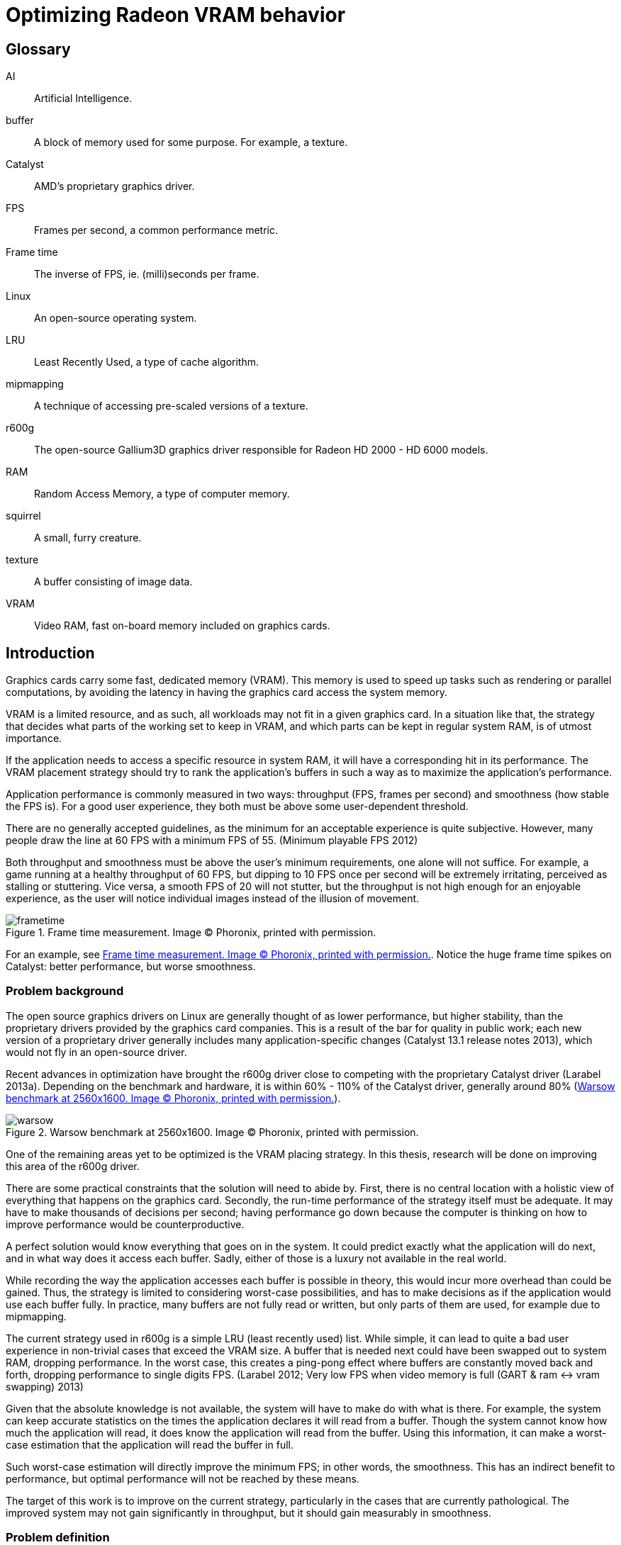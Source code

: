 Optimizing Radeon VRAM behavior
===============================

[glossary]
Glossary
--------

[glossary]
AI::
	Artificial Intelligence.

buffer::
	A block of memory used for some purpose. For example, a texture.

Catalyst::
	AMD's proprietary graphics driver.

FPS::
	Frames per second, a common performance metric.

Frame time::
	The inverse of FPS, ie. (milli)seconds per frame.

Linux::
	An open-source operating system.

LRU::
	Least Recently Used, a type of cache algorithm.

mipmapping::
	A technique of accessing pre-scaled versions of a texture.

r600g::
	The open-source Gallium3D graphics driver responsible for Radeon HD 2000 - HD 6000
	models.

RAM::
	Random Access Memory, a type of computer memory.

squirrel::
	A small, furry creature.

texture::
	A buffer consisting of image data.

VRAM::
	Video RAM, fast on-board memory included on graphics cards.

Introduction
------------

Graphics cards carry some fast, dedicated memory (VRAM). This memory is used to speed up
tasks such as rendering or parallel computations, by avoiding the latency in having the
graphics card access the system memory.

VRAM is a limited resource, and as such, all workloads may not fit in a given graphics
card. In a situation like that, the strategy that decides what parts of the working set to
keep in VRAM, and which parts can be kept in regular system RAM, is of utmost importance.

If the application needs to access a specific resource in system RAM, it will have a
corresponding hit in its performance. The VRAM placement strategy should try to rank the
application's buffers in such a way as to maximize the application's performance.

Application performance is commonly measured in two ways: throughput (FPS, frames per
second) and smoothness (how stable the FPS is). For a good user experience, they both
must be above some user-dependent threshold.

There are no generally accepted guidelines, as the minimum for an acceptable experience is
quite subjective. However, many people draw the line at 60 FPS with a minimum FPS of 55.
(Minimum playable FPS 2012)

Both throughput and smoothness must be above the user's minimum requirements, one alone will
not suffice. For example, a game running at a healthy throughput of 60 FPS, but dipping to
10 FPS once per second will be extremely irritating, perceived as stalling or stuttering.
Vice versa, a smooth FPS of 20 will not stutter, but the throughput is not high enough for
an enjoyable experience, as the user will notice individual images instead of the illusion
of movement.

[[catframetime]]
.Frame time measurement. Image (C) Phoronix, printed with permission.
image::pics/frametime.png[scaledwidth="75%"]

For an example, see <<catframetime>>. Notice the huge frame time spikes on Catalyst: better 
performance, but worse smoothness.

Problem background
~~~~~~~~~~~~~~~~~~

The open source graphics drivers on Linux are generally thought of as lower performance, but
higher stability, than the proprietary drivers provided by the graphics card companies. This
is a result of the bar for quality in public work; each new version of a proprietary driver
generally includes many application-specific changes (Catalyst 13.1 release notes 2013),
which would not fly in an open-source driver.

Recent advances in optimization have brought the r600g driver close to competing with the
proprietary Catalyst driver (Larabel 2013a). Depending on the benchmark and hardware, it
is within 60% - 110% of the Catalyst driver, generally around 80% (<<warsowbench>>).

[[warsowbench]]
.Warsow benchmark at 2560x1600. Image (C) Phoronix, printed with permission.
image::pics/warsow.png[scaledwidth="75%"]

One of the remaining areas yet to be optimized is the VRAM placing strategy. In this
thesis, research will be done on improving this area of the r600g driver.

There are some practical constraints that the solution will need to abide by. First, there
is no central location with a holistic view of everything that happens on the graphics card.
Secondly, the run-time performance of the strategy itself must be adequate. It may have to
make thousands of decisions per second; having performance go down because the computer is
thinking on how to improve performance would be counterproductive.

A perfect solution would know everything that goes on in the system. It could predict
exactly what the application will do next, and in what way does it access each buffer.
Sadly, either of those is a luxury not available in the real world.

While recording the way the application accesses each buffer is possible in theory, this
would incur more overhead than could be gained. Thus, the strategy is limited to considering
worst-case possibilities, and has to make decisions as if the application would use each
buffer fully. In practice, many buffers are not fully read or written, but only parts of
them are used, for example due to mipmapping.

The current strategy used in r600g is a simple LRU (least recently used) list. While simple,
it can lead to quite a bad user experience in non-trivial cases that exceed the VRAM size. A
buffer that is needed next could have been swapped out to system RAM, dropping performance.
In the worst case, this creates a ping-pong effect where buffers are constantly moved back
and forth, dropping performance to single digits FPS. (Larabel 2012; Very low FPS when
video memory is full (GART & ram pass:[&lt;-&gt;] vram swapping) 2013)

Given that the absolute knowledge is not available, the system will have to make do with
what is there. For example, the system can keep accurate statistics on the times the
application declares it will read from a buffer. Though the system cannot know how much the
application will read, it does know the application will read from the buffer. Using this
information, it can make a worst-case estimation that the application will read the buffer
in full.

Such worst-case estimation will directly improve the minimum FPS; in other words, the
smoothness. This has an indirect benefit to performance, but optimal performance will not be
reached by these means.

The target of this work is to improve on the current strategy, particularly in the cases
that are currently pathological. The improved system may not gain significantly in
throughput, but it should gain measurably in smoothness.

Problem definition
~~~~~~~~~~~~~~~~~~

Knowing what information the system has available, and with the above goals in mind, the 
problem could be defined more clearly.

The component that decides which buffer to place where is separate from the component that
has access to accurate statistics. Moving information between these components, the kernel
and the userspace, is expensive; therefore the information moved must be minimized.

According to the privilege separation, userspace should not be able to directly decide a
placement in memory space, as this could cause security holes. Moving the entire statistics
data over would be too expensive. How about ranking the buffers, giving each buffer an
importance score?

This limits the information needed to pass to the kernel to one integer per buffer. In
addition, the kernel is free to disregard this hint, keeping in line with the separation.
Knowing the relative importance of each buffer, the kernel should be able to make much
better buffer placing decisions than the current LRU strategy.

While giving each buffer a score could certainly be done by the usual programming
techniques, linear/weight calculations and a set of if-conditions, it is believed that the
relationship of the statistics to the buffer's importance is both non-linear and hard to
model manually.

Given this assumption, it is likely that such a manual method would not do well in many
cases, and it would be constantly tweaked to accommodate newly discovered pathological cases.
There is no existing model for a buffer's importance, and no single right answer to the
question "How important is this buffer?"

The mainstream solution to solving non-linear, unknown models like that (also known as
modeling or regression problems) is to use AI solutions such as neural networks.

AI theory
---------

There are many approaches to artificial intelligence. What is common to all of them 
though, is the
ability to make decisions the computer was not told explicitly how to make. They differ in
their areas of usability, theoretic foundations, whether they are based on real biological
phenomena, and other ways.

One such approach is the neural network. Invented in the 60's, it mimics the
biological brain cells. Such networks are able to generalize, to learn either independently
or with guidance, and tend to achieve quite decent results. Neural networks have been
applied to problems such as Backgammon (Tesauro 1994), business data mining (Bigus 1996),
and text compression (Mahoney 1996) with success.

Neural networks come in many varieties. The multi-layer perceptron (MLP) is the most common
one, used for classification, modeling, and time-series prediction. The radial basis
function network (RBF) shares the same uses. The adaptive resonance
theory network and Kohonen map are used for clustering. Recurrent networks are used for
extremely complex modeling problems. (Bigus 1996, p. 77)

As the problem here is a modeling one, this narrows the choice to either MLP, RBF or
recurrent.

Recurrent networks are generally hard to train, and their runtime performance is not
deterministic: they may take ten or hundred times longer to make a decision compared to
another. This is due to them spinning until the result has converged to a stable value, 
instead of only running through once like the other models. This rules that model out.

The choice between MLP and RBF is somewhat arbitrary. Liu and Gader (2000) found that RBF
ignores outliers better,
while MLP is said to perform better. MLP is also covered more in literature. The 
architecture of a multi-layer perceptron is shown in <<mlp>>.

[[mlp]]
.Multi-layer perceptron.
image::pics/mlp.png[scaledwidth="75%"]

There are many ways to train a MLP neural network. The algorithms are usually divided into
four types: supervised, unsupervised, competitive, and reinforcement learning (Siddique & 
Adeli 2013).

Supervised learning is used when you have clearly labeled test data. For example, if the
task was to detect if a picture contains a squirrel, you would feed in sets of pictures of
both squirrels and non-squirrels, each labeled by a human on whether it contains a squirrel.
Then the network's guesses are compared to the labels, and corrected until the network can
correctly determine whether a picture contains a small, furry creature or not.

In unsupervised learning, the network is not told anything about the data. It's used mainly
in clustering problems, where the clusters are not defined beforehand. For example, the
network may be fed customer data, and asked to segment customers into four classes. Studying
the decisions it made can be very useful in finding new or undervalued customer segments.

Competitive learning is used in classification problems mainly. Only the neuron that "wins"
the round, in other words whose guess was closest to correct, gets to be tweaked. This
results in each neuron specializing to a specific type of input.

Reinforcement learning is used in stateful problems, where each action may not be graded
alone, but only the full path of actions may be graded. For example, the Backgammon network
of Tesauro (1994) used this method.

Alternative methods for tweaking the network, instead of training it, include genetic and
evolutionary methods as well as Monte-Carlo methods.

Choice and rationale
~~~~~~~~~~~~~~~~~~~~

For the network type, the common multi-layer perceptron architecture was chosen. It is 
supported by a wide literature base, and its deterministic performance characteristics are 
necessary for this kind of use.

The number of hidden layers depends on the type of modeling being done. For most problems, a 
single hidden layer is enough. Each hidden layer forms a hyperplane in pattern space, such 
that two hidden layers are able to define a region, and three hidden layers are able to 
define a closed area (Siddique & Adeli 2013, p. 111).

The complexity of this hyperplane depends on the used activation function. The simple step 
functions create a flat plane, and networks using those would require two or three hidden 
layers to capture non-linear relationships. S-curve functions are able to create a much more 
complex plane, such that a single hidden layer with a more advanced activation function is 
able to approximate non-linear relationships. A single layer was chosen, as S-curve 
functions will be used.

With a single hidden layer, the big question is how to choose the amount of hidden 
nodes. There is no generally accepted answer to this question, and all the literature offers 
is guesses and rules of thumb. One such widely quoted rule is to use a number between the 
amount of input nodes and the amount of output nodes.

The number of hidden nodes can be easily pruned later if the network decides some are 
unnecessary, but they cannot be added without re-training. Given this restriction, the 
number of hidden nodes was set at the number of input nodes; that is, nine.

For training, in the VRAM strategy case the seemingly only option would be reinforcement 
learning.
Supervised learning cannot be used, as a human cannot give any buffer an importance score;
unsupervised and competitive learning do not apply in modeling problems.

However, reinforcement learning is not a good fit for modeling problems (Wiering, Hasselt, 
Pietersma & Schomaker 2011). Wiering et al found that while reinforcement learning can be 
applied to such problems, and the result performs on a par with a network trained by
supervised learning, the training was slow, and there is no guarantee that the network
will not get stuck in local minima.

Given that none of the generally used training methods are applicable, the alternative 
methods of genetic and Monte-Carlo evolution were chosen. The two methods are covered in 
more detail in <<training>>.

Data gathering
--------------

All further steps required data. In the first weeks, the needed data points were planned
out, and the data gathering was implemented as patches to Mesa. Since it was clear from the
start that wide coverage would be needed, the public was asked for assistance (Kasanen 2014;
Dawe 2014).

In addition to data gathered by the researcher, the public sent a wide variety of traces,
enhancing the coverage much further than would have been possible otherwise. Thanks to all 
contributors.

To get suitable data for the purposes of this research, the following data points were
selected as inputs:

- number of reads
- number of writes
- time since last read
- time since last write
- buffer size
- number of processor operations
- time since last processor operation
- whether the buffer should be considered high priority (MSAA, depth)
- VRAM size

Timing information was set at millisecond accuracy. A time measurement was chosen instead of
the frame number, because it ought to allow for a better user experience. Should frames take
long, inter-frame swapping should be minimized. Should frames be fast (< 10 ms / frame),
timing is good as well, since the user experience works on longer timescales.

A game might
only draw shadows every other frame, or less often; this causes those frames to take longer
than the frames without such extra work. Yet, the user will notice if every Nth frame is
too slow. It remains to be seen whether this level of accuracy is good; other choices beside
the frame number include thresholds determined by common user studies (10 ms, 30 ms, 60 ms,
100 ms...) or non-linear scaling.

To enable those inputs to be replayed, the memory traces listed each operation on a buffer
along with timing information. See <<memtrace>> for an example.

[[memtrace]]
.Sample from a memory trace.
image::pics/trace.png[scaledwidth="70%"]

As the traces took a considerable amount of space in their uncompressed text form, a custom
binary format was developed. A binary format also allows the traces to be read back much
faster, an important point for speedy training.

Some helper applications were also developed to make it nicer to work with. The figure
above is from one such helper: a reader for the format with color highlighting. For more 
details on the format and on the applications, please see the Software section.

Fragmentation
-------------

Fragmentation is a common problem in all memory management. As buffers get allocated, moved
around, and deleted, the memory space becomes increasingly fragmented. It limits the maximum
size of a new allocation, and so buffers bigger than this also cannot be moved to VRAM.
footnote:[The very latest generation, HD 7000, can use non-continuous memory areas with
small overhead, so this issue is not as pressing there.]

An example of the effects is reported by Larabel (2013b). Big buffer allocations were
failing due to fragmentation, causing the application to misrender and/or crash.

[[fragmentation]]
.Fragmentation
image::pics/fragmentation.png[scaledwidth="75%"]

Fragmentation (<<fragmentation>>) is an inevitable result of continued use. It can be 
mitigated by smart
allocation strategies, and it can be repaired after the fact by moving the used buffers
together (constraints allowing).

In normal system RAM, both strategies are viable. Cleaning up the memory area, also known as
compaction (Corbet 2010), can be fairly low-impact to performance. It only involves
freezing the process, and changing some page table entries, which is a relatively fast
operation. The downside is that a TLB (translation look-aside buffer) cache flush is needed
so that the cache doesn't give out the old, wrong addresses.

Under the graphics context, compaction is still doable, but ideally should not be done while 
running a heavy workload. The delay caused by a VRAM
memory compaction operation may be measured in milliseconds, which
may cause the frame to take too long, and would be seen as unacceptable stutter to the user.

As such, VRAM compaction should be limited to times when it would not be noticeable, for 
example application start-up and exit.

Simulation
~~~~~~~~~~

In order to measure fragmentation in different situations, a simulator was developed. It
replays the collected memory traces while simulating the VRAM placement using the existing
LRU strategy. The results will not apply directly to other placing strategies, but they will
be indicative of general trends regardless of the placing strategy.

The simulator took snapshots of the VRAM state once every ten memory operations, and
counted the amount of holes (fragmentation). It also printed a marker every time an eviction
was triggered.

Two different allocation strategies were tested. The default allocator allocates buffers
from the start of VRAM. The proposed min-max allocator allocates buffers from two ends of
the VRAM space, based on the assumptions that smaller buffers are recycled more often than
large ones, and that recycling of each type would then only create fragmentation of the same
type. The min-max allocator is visualized in <<minmax>>.

[[minmax]]
.Allocation strategies.
image::pics/allocations.png[scaledwidth="75%"]

Nine common VRAM sizes were tested: 64 MB, 128 MB, 256 MB, 384 MB, 512 MB, 1024 MB, 1536 MB,
2048 MB, and 4096 MB. In cases where the trace couldn't run on a configuration, that trace
was skipped. For example, Planetary Annihilation allocated a buffer of 78 MB in size; it is
obviously beyond the capabilities of a 64 MB VRAM graphics card.

Several threshold values were tested for the min-max allocator in order to find a rough
optimum. The simulation took approximately 2.5 hours per run, and each run generated about
16 GB of data. As the amount of data was far too great to process on an ordinary office
suite, a custom graphing tool was developed.

.64 MB VRAM
image::pics/f64.png[scaledwidth="100%"]

Starting off with the 64 MB VRAM run, it can be clearly seen that the workload is too heavy
for this VRAM size. The heavy variance in the number of fragments, visible as dense vertical 
movement on the line graph, points out that there is considerable trashing going on.

There is not much difference in the swapping between the tested strategies. The horizontal 
swapping bars are very similar, and the exact percentage of swapping events varied between 
3.51% and 3.55%.

Still, it's a good data point to have, in order to see how the strategies
behave under heavy pressure.

.128 MB VRAM
image::pics/f128.png[scaledwidth="100%"]

With 128 MB, all of the traces could be run through. The trashing is greatly reduced, and 
about half of the workload now shows smooth progression in the fragmentation lines.

Fragmentation is approximately equal in
all cases, but the swapping (eviction) is lower in all of the min-max runs compared to the
default LRU run. LRU had swapping in 2.42% of the time, whereas the lowest min-max run had 
2.36%.

.256 MB VRAM
image::pics/f256.png[scaledwidth="100%"]

The patterns become visible in the 256 MB run. Almost all trashing is now gone.
Peak fragmentation is surprisingly higher in
min-max (5560 vs. 5336 holes), but swapping continues to be lower: 0.69% in LRU, 0.667% in 
the lowest min-max run. Average fragmentation was the same between all runs.

.384 MB VRAM
image::pics/f384.png[scaledwidth="100%"]

.512 MB VRAM
image::pics/f512.png[scaledwidth="100%"]

The 384 and 512 MB runs continue the same pattern: swapping is lower in the min-max 
allocator when compared to the default.

.1024 MB VRAM
image::pics/f1024.png[scaledwidth="100%"]

Starting with the 1 GB run, the average fragmentation of min-max starts to climb above the
default's: 785.85 in LRU, 888.10 in the highest min-max run. Swapping continues to be better 
in min-max, and now it's easily visible in the swapping bars as well. There are present bars 
in the LRU and 256 KB min-max areas (red and olive) that are absent in the higher-threshold 
min-max strategies.

The swapping difference continues to be significant. LRU had swapping in 0.0788% of the 
time, whereas the lowest min-max run had 0.0684%.

.1536 MB VRAM
image::pics/f1536.png[scaledwidth="100%"]

.2048 MB VRAM
image::pics/f2048.png[scaledwidth="100%"]

.4096 MB VRAM
image::pics/f4096.png[scaledwidth="100%"]

The above results follow that the min-max strategy turned out to actually increase 
fragmentation. Despite the
higher absolute amount of holes, they actually decreased swapping in all runs except the 64
MB one. It is assumed that this is due to a better quality of fragmentation; that is, the
holes created are more suitable for new allocations.

Gathering the swapping statistics together, the optimal threshold value can be determined
(<<swappingtotal>>).

[[swappingtotal]]
.Swapping improvement over the default strategy.
image::pics/swapping.png[scaledwidth="75%"]

As the workload was far too heavy for a 64 MB VRAM graphics card, causing high swapping
rates, it is believed that that result can be ignored. The traces were generally recorded in
1366x768 resolution or higher, and such high resolutions are not supported by most graphics
cards with 64 MB VRAM.

In all other runs, the min-max allocation strategy improved swapping over the default. For
the 128 MB, 256 MB, 384 MB, and 512 MB runs the improvement was in single-digit percentages.

For 1024 MB and 4096 MB, the min-max allocation resulted in about 10% less swapping. For the
last ones, 1536 and 2048 MB, the highest results were measured: around 20%.

As far as this test data goes, the optimal threshold for min-max allocation is 512 kb. While
for some VRAM sizes it did worse than the 1 MB threshold, it also outdid the higher
threshold in some cases. In no case did the 512 kb threshold lose to the 256 kb threshold,
however.

[[training]]
Training the network
--------------------

Activation function
~~~~~~~~~~~~~~~~~~~

The activation function is the transformation done inside each neuron, operating on the sum
of all weighted inputs (plus bias). A variety of functions have been used over time:
starting from simple step functions, continuing via exponential functions, to
S-shaped functions. S-shaped functions are considered to be closest to how real neurons
behave.

.Hyperbolic tangent and smootherstep, scaled to use the same input/output space.
image::pics/scurve.png[scaledwidth="50%"]

Testing a variety of these functions, Karlik and Olgac (2011) found that S-shaped functions
had superior performance, reaching the highest accuracy off all tested functions.

So the question here is which type of function would give the best run-time performance; in
other words, fastest to calculate. Three options were tested: the default S-shaped
activation function, hyperbolic tangent; and an adaptation from the graphics world, Perlin's
smootherstep function, both in floating point, and when converted to use fixed-point
mathematics.

As can be seen in the figure above, the hyperbolic tangent is less steep than the
smootherstep function. This shouldn't cause any issues in the decision-making.

Each function was ran 10^9^ times. Surprisingly, the fixed point implementation was not the
fastest of all. A single *tanhf()* call took approximately 4.8 ns (+- 0.2%). A single
fixed-point
*smootherstep()* call took \~4.1 ns. The fastest of all, floating-point *smootherstep()*,
took only ~2.8 ns per call.

The slow performance of the fixed-point function is attributed to it consisting mainly of
multiplication. Fixed-point multiplication requires both a multiplication and a division,
making it an expensive operation even when the division is implemented as a shift.

As the floating-point smootherstep function beat the customary hyperbolic tangent by 31%,
and there is no hard requirement against the use of floating-point mathematics, it was
selected as the activation function.

Cost model
~~~~~~~~~~

The basic outlines for the cost model can be had from the most common speeds of currently
used memory types (GDDR5 for the VRAM, DDR3 for the system RAM).

As the major analyst houses keep this information behind paywalls (IDC for example would
charge 5{nbsp}000{nbsp}$ for the latest two-page report), and the DRAM makers do not list this
information in their financial reports, to get a rough view one had to resort to
checking the inventory levels of a web shop.

[[ddr3]]
.DDR3 inventory levels: the number of SKUs per each speed class.
image::pics/ddr3inventory.png[scaledwidth="60%"]

From the inventory levels in <<ddr3>> it can be seen that 1600 MHz is the most popular type 
of DDR3 memory being sold. The bandwidth of such memory is 12.8 GB/s.

For the average GDDR5 speed, a mid-high-end card from both Nvidia and AMD's latest
generations was chosen. Nvidia GTX 770 ships with a memory bandwidth of 224 GB/s, whereas
AMD Radeon 280 has 240 GB/s. Taking the average ends up at 232 GB/s.

Other considerations
^^^^^^^^^^^^^^^^^^^^

For a buffer in either memory, the cost of a read or write can thus be calculated as the
buffer size divided by the memory bandwidth. However, a multitude of other considerations
must be taken into account.

First of all, a GPU write to system RAM (cacheable memory) will incur a performance hit of
about 66%. A buffer move, beyond the overlapping read in one memory type and the write in
the other, also costs some PCI-E latency. If the buffer is needed immediately after the
move, the GPU engines will stall to wait for it, potentially delaying useful work.
footnote:[This is a limitation of the current driver. The latest generation of graphics cards supports multiple engines, and they could work on independent pieces should the driver support be there. In that case, only one engine would stall.]

Monte-Carlo training
~~~~~~~~~~~~~~~~~~~~

Monte-Carlo methods work based on randomness. They are used in cases where an exhaustive
search is impossible due to the computation required. Due to their nature, they will often
find a "good enough" solution, but may also fail to find a solution altogether.

In the simplest form, a Monte-Carlo method means making a random change, and measuring
whether the results improved. Restricting the change in magnitude and the amount of
variables changed can be used to guide the method.

Evolutionary/genetic training
~~~~~~~~~~~~~~~~~~~~~~~~~~~~~

Evolutionary or genetic methods follow the behavior seen in nature. They can conduct a
global search over the whole search space with resources far below an exhaustive search, and
often succeed in finding the global optimum (Siddique & Adeli 2013).

The methods work as follows: the solution to the problem is converted to a genome form. A
population of critters (animals, bacteria, etc.) is created by filling the genome of each
randomly. This population is then allowed to have sex, intermingle, and mutate. After a few
hundred or thousand generations, however long it takes for the population to converge
close enough to a single solution, the "alpha male" is selected as the final solution.

As the most fit individuals will have the most offspring, undesirable elements will die out
of the population, and each individual will move closer to the global optimum. In this
sense, these methods resemble the most brutal ideas of eugenics and darwinism.

Various parameters can be tuned to guide the evolution. The method of sex, the probability
of mutations, the chosen genetic representation, the size of the population, and so on all
affect the converging speed and ability of the population.

In the training application here, the following setup was chosen. The genome was encoded as
118 bytes, each byte representing a floating-point value from -1 to 1 on a linear scale,
giving it an accuracy of ~0.0078. The best half of the population was allowed to survive
(the principle of elitism), and was also used as the source for eligible mates. Each
individual was selected for mating based on its position when ordered by score, such
that the most fit individual got to mate more than the second fit, and so on.

The population size was kept constant, with the worse half being replaced with fresh
children each generation. Sex was implemented on a random per-gene basis, with each gene
coming whole from one parent. The mutation probability was set at 0.1% per generation.

Software
--------

A set of custom software was developed to aid in the research. This section covers each one 
shortly. Some helper libraries were used, but the logic in each is self-made. The source 
code can be found at http://github.com/clbr/hotbos, under the AGPLv3 free software license.

All tools were written in C unless otherwise mentioned, and use the Zlib compression library 
for reading/writing the memory traces in the binary format.

In the software of this section, there's about four thousand lines of C/C++, and a bit over 
hundred lines in shell scripts. This figure does not include the runtime code in the Linux 
kernel, Mesa, and associated libraries, which come to about 1.5k lines in total.

Activation function benchmark
~~~~~~~~~~~~~~~~~~~~~~~~~~~~~

In order to measure the CPU overhead of the three selected activation functions, this simple 
benchmark runs each 10^9^ times while measuring the time taken. The timing used the 
*gettimeofday*() function, which has an accuracy of one microsecond.

As the total runtime is on the order of ten seconds, the accuracy is more than enough.

Text-to-binary format converter
~~~~~~~~~~~~~~~~~~~~~~~~~~~~~~~

The data traces recorded by the Mesa patch come in a simple but verbose text format. In 
order to reduce the disk space demands, and to ease their handling in the network trainer, 
they were converted into a custom compressed binary format.

The format converter uses the Zlib library for compression. Zlib 
was chosen because it gives a good balance between decompression speed and compression ratio - 
these files will need to be repeatedly decompressed in the training phase, as they will not 
fit into RAM in their decompressed form all at once.

The common competing compression algorithms, XZ and Bzip2, produce higher compression
ratios, but at the expense of slower decompression and more memory usage. Compression speed 
was considered fairly irrelevant for these purposes.

The in-memory binary format takes advantage of delta compression, bit packing, and 
variable-sized indexing. This is then further compressed by Zlib for disk storage.

With knowledge of the data, the binary format can be much smaller than what any generic 
compressor would be able to do. For example, there are no created buffers over 2 GB in size, 
which allows the high-priority bit to be stored in the buffer size field.

Binary format specification:
[source,c]
----
/*
   All data is little-endian. No BE support.

   One entry takes two to four bytes, as follows:

	struct {
		u8 time: 5;
		u8 id: 3;
		u8/u16/u24 buffer;
	}

   Create entries are followed by four bytes:

	struct {
		u8 high_prio: 1;
		u32 size: 31;
	}
*/
----

The binary format filled the goals set quite nicely. It resulted in a compression ratio
better than that of XZ applied on the text form, by a variable amount (1.5 to 12x).
The compression ratio compared to uncompressed text varied from 150x to 1300x. It
allows fast reading for the training and fragmentation benchmark applications.

Memory trace reader
~~~~~~~~~~~~~~~~~~~

To be able to easily study the traces in the binary format, a simple reader was developed. 
It prints the contents to the screen in a scrollable form, with optional color-coding for 
faster reading. A screenshot from the reader follows.

.Sample from a memory trace.
image::pics/trace.png[scaledwidth="70%"]

Fragmentation benchmark
~~~~~~~~~~~~~~~~~~~~~~~

The fragmentation benchmark program runs all collected memory traces through the memory 
simulation code, using either LRU or min-max logic, measuring swapping and the number of 
fragments.

The output is in text form, and was further processed by some shell scripts before handing 
it to the fragmentation grapher.

Initially the memory simulation code was shared with the trainer, but as the neural network 
capabilities were being added, they were branched so that each has its own copy. As such, 
the simulation code used by the benchmark was frozen to the state before the AI addition.

Fragmentation grapher
~~~~~~~~~~~~~~~~~~~~~

As the volume of data produced by the fragmentation benchmark was far too great for an 
office suite, even after scripted processing, a custom graphing tool was developed. It was 
made in C++, utilizing the FLTK toolkit for rendering.

It renders a combined graph, with a line graph for the number of holes, and a horizontal bar 
graph for swapping. It takes approximately a minute to render one such graph, owing to the 
great amount of data.

In retrospect, the swapping bar graph is not a perfect form for showing swapping 
differences. Each pixel covers close to half a million memory operations, and if there was 
swapping during any of those, the pixel is drawn. This makes it hard to see any close 
differences.

Network trainer
~~~~~~~~~~~~~~~

The main program in this research, the AI trainer, was initially developed in C, but later 
moved to C++ for easy access to the *multimap* data structure. The trainer is multi-threaded 
using the OpenMP library, which allows it to scale almost linearly to several dozen cores.

Beyond the well-done multi-threading, the data structure in the memory simulator bears 
mentioning. It combines several doubly-linked lists and a fixed array in such a way, that 
most operations can be done in O(1) complexity. Introducing this data structure sped up the 
simulation five-fold compared to simple linked lists.

Several runtime modes are supported:

- benchmark, measure the current AI state vs. LRU
- three different Monte-Carlo modes
- genetic mode

It runs all collected memory traces through the memory simulation code, keeping track of the 
cost of each memory operation. The total cost of all traces is then used as the score for 
the tested critter, or in the Monte-Carlo modes, the score of the round. At the end of 
training (if the network converged in genetic mode, or the user requested exit), the results
are printed similarly to the benchmark mode. See <<traineroutput>> for a sample.

The current network constants are stored in a header file, *magic.h*, which can be dropped 
in to the runtime implementation for easy updates.

[[traineroutput]]
.Sample output from benchmark mode.
image::pics/benchoutput.png[scaledwidth="100%"]

Results
-------

Min-max allocator
~~~~~~~~~~~~~~~~~

The initial research vector, reducing fragmentation by two-ended allocation, was successful. 
In no case did it do worse, and at best it could reduce eviction by up to 20%.

Initially 
implemented as an opaque decision inside the memory manager, it was suggested to change it 
to a placement flag instead, so that drivers could request top-down placement for other 
reasons in addition to the buffer's size.

For example, the page tables are never accessed by the CPU. As the CPU is limited to the 
first 256 MB of the VRAM (it cannot access more due to PCI-E limitations), the page tables 
were taking up valuable space. Under the new system, they may be allocated in the higher 
parts of VRAM, leaving more space for desired CPU-accessible content, such as texture 
updates.

The change was accepted into future Linux kernels, starting with version 3.15.

AI
~~

On average, the found solution gives approximately 1% improvement over LRU, as measured by 
the simulator. In specific cases improvements of up to 66% were measured. For most cases the 
performance is approximately equal to LRU; for 4% of the cases there are improvements; and 
for about 2% of the cases, the AI does measurably worse.

It was surprising to see that the solution discarded entirely six of the tried statistics. 
It found relevance only in the number of writes, number of cpu operations, and the VRAM 
size. Pruning the unused nodes cut the network size to 39% of the initial version.

Taking a look at the simulated results over 2% in either direction, we see that the changes 
concentrate on the lower VRAM sizes. We can also see that the number of big losses is 
smaller than the number of big wins.

The simulator measures the total cost of a memory trace. In the following charts, the cost 
of the LRU run was divided by the cost of the AI run, so that 1 means no change, 1.2 means 
20% improvement, and so on.

.Major results in 256 MB.
image::pics/indres256.png[scaledwidth="75%"]

.Major results in 384 MB.
image::pics/indres384.png[scaledwidth="55%"]

.Major results in 512 MB.
image::pics/indres512.png[scaledwidth="35%"]

Testing with real hardware, it could be seen that the cpu overhead of calculating the score
was negligible. Passing the score to the kernel initially took 3% cpu, but that could be
optimized away by embedding the score in an existing call (the cs ioctl). The hardware 
specifications can be seen in <<testhw>>.

Likewise, the use of a priority queue in place of the LRU linked list did not measurably 
increase cpu overhead. The change turned a few operations from O(1) to O(log n), but the 
amount of buffers in VRAM at once is fairly low, in the single thousands.

[[testhw]]
.Test hardware
image::pics/pts1.png[scaledwidth="50%"]

Only 256 MB was tested, as the available tests don't require enough VRAM to cause memory 
pressure under higher VRAM amounts. The Radeon driver allows one to limit VRAM to a value 
below what the card is actually capable of, which is great for testing such as this.

The tests here only changed Mesa, using the same kernel. Under the baseline target, named 
*256mb-master*, the kernel emulated the scoring in such a way that it essentially becomes 
LRU. No overhead was measured from the emulation compared to real LRU.

.Test scores
image::pics/pts2.png[scaledwidth="35%"]

Phoronix Test Suite runs each test a minimum of three times, more if there is variance. This 
means that even fairly small differences, starting from around 0.5%, are statistically 
significant.

.Scores arranged visually
image::pics/pts3.png[scaledwidth="99%"]

For most tests, improvements of 1-2% can be seen. There were three regressions: Smoking Guns 
0.2%, Tremulous 0.3%, and Urban Terror 10.2%. The regression in Urban Terror is interesting, 
as that test was equal under the simulation. Whether there is a corresponding decrease in 
smoothness or not needs to be checked from the frame time.

Two of the tests support frame time recording: OpenArena and Urban Terror.

.OpenArena frame time
image::pics/pts4.png[scaledwidth="70%"]

In OpenArena, the average frame time was 0.8 ms lower, and most peaks are lower as well. The 
highest peak coincides with the baseline, but it seems to be fairly rare - there are only 
two such peaks. Most peaks are visibly lower when compared to the baseline. For 
OpenArena, the goal of increasing smoothness was reached.

.Urban Terror frame time
image::pics/pts5.png[scaledwidth="70%"]

Urban Terror had regressed 10.2% in FPS, and here the frame time average is larger as well. 
However, the peaks are greatly lower, and there are less of them. The highest peak was 69 ms 
vs 90 ms. The smoothness here improved greatly.

Given the improvement in smoothness was far greater than the decrease in throughput, even 
this case can be termed a success.

Discussion
----------

During the initial training attempts, it became clear that a solution with this 
amount of nodes could 
not perform well simultaneously at the lowest end (64 MB and 128 MB VRAM sizes), and at
the more common sizes.
As the common graphics cards for sale are approaching 2 GB, and the wide
installed base concentrates around 512 MB, the two lowest VRAM sizes were dropped from 
consideration.

During the training phase, it also became quite clear that the hardware available was 
inadequate:
6 cores and 8 GB of RAM were limiting the training speed. A setup with 64 cores and 128 GB
of RAM is estimated as a sweet spot, but alas, one has to make do.

The training took almost three times longer than anticipated (8 weeks, when 3 were planned). 
Of course given the problem space, 256^118^ combinations, copious computing time was to be 
expected. In the end, a satisfactory solution was found.

It is interesting how only three inputs were chosen as useful. Further, the connection of 
buffer writes deduced by the AI was extremely surprising: a small number of writes meant a 
_reduction_ in score. As the number of writes increased, the score started to increase 
again (<<relation>>). It is exactly this kind of new, unexpected connections that neural 
networks excel at, and which humans may never find.

[[relation]]
.Expected vs. actual relation of writes to the buffer score.
image::pics/score_relation.png[scaledwidth="50%"]

All in all, the results fell a bit short of expectations. Given the difference to Catalyst, I
hoped for an improvement of about 5%.

Future work and conclusion
~~~~~~~~~~~~~~~~~~~~~~~~~~

With the enormous problem space, it cannot be said that the solution reached here is the 
global optimum. Thus three paths forward can be seen.

First, the parameters can be adequate, and merely more computing time is needed to find a 
better solution.

Second, it is possible the input parameters are adequate, but the 
processing power of the network is not. If so, it would need more hidden nodes, which would 
also mean slower training. This is hinted towards by the inability of the current network to 
do well at both 64 and 128 MB VRAM and the higher amounts.

Finally, it is possible that the input parameters are not the best possible. It may be that 
some different input can be easily gathered, and that input provides great correlation to a 
buffer's importance.

It was proved that LRU is not the most optimal solution, and that a neural network can beat 
it. This opens up chances for other kinds of competition as well, outside that of artificial 
intelligence.

Acknowledgements
----------------

I would like to thank Jerome Glisse for his guidance, Thomas Hellstrom for reviews, 
Michael Larabel for coverage, and everyone who contributed data.

[bibliography]
Bibliography
------------

Bigus, J. 1996. Data Mining with Neural Networks. 1st ed. Indiana: McGraw-Hill.

Catalyst 13.1 release notes. 2013. AMD Knowledge Base. Retrieved on Jan 15 2013.
http://support.amd.com/en-us/kb-articles/Pages/AMDCatalystSoftwareSuiteVersion131.aspx

Corbet, J. 2010. Memory compaction. Retrieved on Jan 20 2013.
http://lwn.net/Articles/368869/

Dawe, L. 2014. Help Make Open Source AMD Graphics Drivers Better. Gaming on Linux. Retrieved
on 20 Jan 2013.
http://www.gamingonlinux.com/articles/help-make-open-source-amd-graphics-drivers-better.2938

Karlic, B., Olgac. A. V. 2011. Performance analysis of various activation functions in
generalized MLP architectures of neural networks. International journal of Artificial
Intelligence and Expert Systems, volume 1, issue 4.

Kasanen, L. 2014. Radeon VRAM Optimizations Coming, But Help Is Needed. Phoronix. Retrieved
on Jan 20 2013.
http://www.phoronix.com/scan.php?page=news_item&px=MTU2Nzk

Larabel, M. 2012. Ubuntu 12.10: Open-Source Radeon vs. AMD Catalyst Performance. Phoronix.
Retrieved on Jan 15 2013.
http://www.phoronix.com/scan.php?page=article&item=ubuntu_1210_amdstock&num=3

Larabel, M. 2013a. AMD's Radeon Gallium3D Starts Posing A Threat To Catalyst. Phoronix.
Retrieved on Jan 15 2013.
http://www.phoronix.com/scan.php?page=article&item=amd_catalyst_gallium80

Larabel, M. 2013b. CS Memory Accounting For Radeon Gallium3D. Phoronix. Retrieved on Jan 20
2013.
http://www.phoronix.com/scan.php?page=news_item&px=MTI4OTM

Liu, J., Gader, P. D. 2000. Outlier Rejection with MLPs and Variants of RBF Networks.
International Conference on Pattern Recognition pp. 2680-2683.

Mahoney, M. 1996. Fast text compression with neural networks. Proceedings of the Thirteenth
International Florida Artificial Intelligence Research Society Conference.

Minimum playable FPS. 2012. Whirlpool forums. Retrieved on Jan 15 2013.
http://forums.whirlpool.net.au/archive/1890684

Siddique, N., Adeli, H. 2013. Synergies of fuzzy logic, neural networks and evolutionary
computing. 1st ed. UK: John Wiley & Sons.

Tesauro, G. 1994. TD-Gammon, a Self-Teaching Backgammon Program, Achieves Master-Level Play.
Neural Computation 6, 2 (March 1994)

Very low FPS when video memory is full (GART & ram pass:[&lt;-&gt;] vram swapping). 2013. FreeDesktop.org
Bugzilla. Retrieved on Jan 15 2013.
https://bugs.freedesktop.org/show_bug.cgi?id=66632

Wiering, M., Hasselt, H., Pietersma A.-D., Schomaker, L. 2011. Reinforcement Learning
Algorithms for solving Classification Problems. Adaptive Dynamic Programming And
Reinforcement Learning, 2011 IEEE Symposium

[appendix]
Data statistics
---------------

In total, about 60 GB of data was collected. In a delta-compressed memory format, it takes 
about 16 GB; in the custom storage format, 830 MB.

Details and statistics on each memory trace:

0ad1.bin: +
7146 buffers, runtime 626717 ms (~10.4 minutes) +
7146 creates, 99612946 cpu ops, 221797452 reads, 2833214 writes, 6382 destroys +
11.4023 creates/s, 158944 cpu ops/s, 353904 reads/s, 4520.72 writes/s, 10.1832 destroys/s

1995_1.bin: 1366x768 +
5573 buffers, runtime 275870 ms (~4.6 minutes) +
5573 creates, 1441547 cpu ops, 3115245 reads, 461136 writes, 5371 destroys +
20.2015 creates/s, 5225.46 cpu ops/s, 11292.4 reads/s, 1671.57 writes/s, 19.4693 destroys/s

1finger1.bin: 1366x768 +
3173 buffers, runtime 111358 ms (~1.9 minutes) +
3173 creates, 246217 cpu ops, 621039 reads, 96671 writes, 2746 destroys +
28.4937 creates/s, 2211.04 cpu ops/s, 5576.96 reads/s, 868.11 writes/s, 24.6592 destroys/s

471110_1.bin: 640x480 +
16010 buffers, runtime 220284 ms (~3.7 minutes) +
16010 creates, 1677829 cpu ops, 10761557 reads, 109635 writes, 15957 destroys +
72.6789 creates/s, 7616.66 cpu ops/s, 48853.1 reads/s, 497.698 writes/s, 72.4383 destroys/s

aaa1.bin: AAAaaaAAAaaa for the Awesome 1280x800 lowest +
9252 buffers, runtime 250385 ms (~4.2 minutes) +
9252 creates, 914870 cpu ops, 2119803 reads, 53523 writes, 5808 destroys +
36.9511 creates/s, 3653.85 cpu ops/s, 8466.17 reads/s, 213.763 writes/s, 23.1963 destroys/s

altitude1.bin: 1280x800 highest +
9301 buffers, runtime 355298 ms (~5.9 minutes) +
9301 creates, 4940980 cpu ops, 9562028 reads, 45355 writes, 2559 destroys +
26.178 creates/s, 13906.6 cpu ops/s, 26912.7 reads/s, 127.653 writes/s, 7.2024 destroys/s

amnesia1.bin: Amnesia: The dark descent +
43108 buffers, runtime 1164945 ms (~19.4 minutes) +
43108 creates, 6864013 cpu ops, 24936540 reads, 2250880 writes, 42609 destroys +
37.0045 creates/s, 5892.16 cpu ops/s, 21405.9 reads/s, 1932.19 writes/s, 36.5761 destroys/s

amnesiamfp1.bin: Amnesia: A machine for pigs +
26210 buffers, runtime 284461 ms (~4.7 minutes) +
26210 creates, 7333150 cpu ops, 26498259 reads, 1874116 writes, 25080 destroys +
92.1392 creates/s, 25779.1 cpu ops/s, 93152.5 reads/s, 6588.31 writes/s, 88.1667 destroys/s

anna1.bin: Anna extended version +
20520 buffers, runtime 529469 ms (~8.8 minutes) +
20520 creates, 13425313 cpu ops, 33238877 reads, 1598824 writes, 17093 destroys +
38.7558 creates/s, 25356.2 cpu ops/s, 62777.8 reads/s, 3019.67 writes/s, 32.2833 destroys/s

anomaly2_1.bin: +
18871 buffers, runtime 1283439 ms (~21.4 minutes) +
18871 creates, 8312709 cpu ops, 30039021 reads, 689442 writes, 9566 destroys +
14.7035 creates/s, 6476.9 cpu ops/s, 23405.1 reads/s, 537.183 writes/s, 7.45341 destroys/s

anomalywe1.bin: Anomaly Warzone Earth 1280x800 medium +
15748 buffers, runtime 745212 ms (~12.4 minutes) +
15748 creates, 8119419 cpu ops, 26148915 reads, 609975 writes, 8612 destroys +
21.1322 creates/s, 10895.4 cpu ops/s, 35089.2 reads/s, 818.525 writes/s, 11.5564 destroys/s

aquaria1.bin: +
56260 buffers, runtime 1670661 ms (~27.8 minutes) +
56260 creates, 77000054 cpu ops, 52366501 reads, 1327605 writes, 56199 destroys +
33.6753 creates/s, 46089.6 cpu ops/s, 31344.8 reads/s, 794.659 writes/s, 33.6388 destroys/s

assassin2_1.bin: No AA, shadows low, others max +
96464 buffers, runtime 313322 ms (~5.2 minutes) +
96464 creates, 16572977 cpu ops, 46558238 reads, 14797233 writes, 76940 destroys +
307.875 creates/s, 52894.4 cpu ops/s, 148595 reads/s, 47226.9 writes/s, 245.562 destroys/s

avadon1.bin: +
2099 buffers, runtime 1987402 ms (~33.1 minutes) +
2099 creates, 92823145 cpu ops, 167751909 reads, 844353 writes, 2087 destroys +
1.05615 creates/s, 46705.8 cpu ops/s, 84407.7 reads/s, 424.853 writes/s, 1.05012 destroys/s

awesomenauts1.bin: 1680x1050 +
9954 buffers, runtime 475623 ms (~7.9 minutes) +
9954 creates, 16184830 cpu ops, 28928799 reads, 354491 writes, 7238 destroys +
20.9283 creates/s, 34028.7 cpu ops/s, 60823 reads/s, 745.319 writes/s, 15.2179 destroys/s

badhotel1.bin: +
701 buffers, runtime 806671 ms (~13.4 minutes) +
701 creates, 335227 cpu ops, 537287 reads, 238459 writes, 639 destroys +
0.869004 creates/s, 415.568 cpu ops/s, 666.055 reads/s, 295.609 writes/s, 0.792145 destroys/s

bastion1.bin: 1680x1050 +
2697 buffers, runtime 414524 ms (~6.9 minutes) +
2697 creates, 5000417 cpu ops, 10032086 reads, 447846 writes, 3508 destroys +
6.50626 creates/s, 12063 cpu ops/s, 24201.5 reads/s, 1080.39 writes/s, 8.46272 destroys/s

beathazard1.bin: +
450 buffers, runtime 214003 ms (~3.6 minutes) +
450 creates, 626289 cpu ops, 1277221 reads, 76510 writes, 272 destroys +
2.10277 creates/s, 2926.54 cpu ops/s, 5968.24 reads/s, 357.518 writes/s, 1.27101 destroys/s

blackplague1.bin: Penumbra Black Plague +
90760 buffers, runtime 3159040 ms (~52.7 minutes) +
90760 creates, 10880143 cpu ops, 52930650 reads, 2315828 writes, 86884 destroys +
28.7302 creates/s, 3444.13 cpu ops/s, 16755.3 reads/s, 733.08 writes/s, 27.5033 destroys/s

brokenage1.bin: +
9793 buffers, runtime 454253 ms (~7.6 minutes) +
9793 creates, 1390232 cpu ops, 5461675 reads, 224039 writes, 9376 destroys +
21.5585 creates/s, 3060.48 cpu ops/s, 12023.4 reads/s, 493.203 writes/s, 20.6405 destroys/s

capsized1.bin: +
5912 buffers, runtime 243469 ms (~4.1 minutes) +
5912 creates, 538826 cpu ops, 1188568 reads, 204875 writes, 5861 destroys +
24.2824 creates/s, 2213.12 cpu ops/s, 4881.8 reads/s, 841.483 writes/s, 24.0729 destroys/s

cim2_1.bin: Cities in Motion 2, AA on +
34880 buffers, runtime 235837 ms (~3.9 minutes) +
34880 creates, 20610385 cpu ops, 69527604 reads, 374507 writes, 30566 destroys +
147.899 creates/s, 87392.5 cpu ops/s, 294812 reads/s, 1587.99 writes/s, 129.606 destroys/s

cim_1.bin: Cities in Motion 1, AA on +
23977 buffers, runtime 54989 ms (~0.9 minutes) +
23977 creates, 1845952 cpu ops, 4244715 reads, 48960 writes, 14172 destroys +
436.033 creates/s, 33569.5 cpu ops/s, 77192.1 reads/s, 890.36 writes/s, 257.724 destroys/s

cogs1.bin: 1280x800 low +
962 buffers, runtime 114915 ms (~1.9 minutes) +
962 creates, 10094327 cpu ops, 23207662 reads, 141754 writes, 903 destroys +
8.3714 creates/s, 87841.7 cpu ops/s, 201955 reads/s, 1233.56 writes/s, 7.85798 destroys/s

costumequest1.bin: +
18610 buffers, runtime 991851 ms (~16.5 minutes) +
18610 creates, 5778511 cpu ops, 27024325 reads, 710384 writes, 8828 destroys +
18.7629 creates/s, 5825.99 cpu ops/s, 27246.4 reads/s, 716.22 writes/s, 8.90053 destroys/s

css1.bin: Counter-Strike Source 1680x1050 +
101289 buffers, runtime 423090 ms (~7.1 minutes) +
101289 creates, 18682695 cpu ops, 58776135 reads, 3935324 writes, 94445 destroys +
239.403 creates/s, 44157.7 cpu ops/s, 138921 reads/s, 9301.39 writes/s, 223.227 destroys/s

css2.bin: 1280x800 +
20109 buffers, runtime 202185 ms (~3.4 minutes) +
20109 creates, 3483404 cpu ops, 11939843 reads, 381430 writes, 19922 destroys +
99.4584 creates/s, 17228.8 cpu ops/s, 59054 reads/s, 1886.54 writes/s, 98.5335 destroys/s

darwinia1.bin: +
23379 buffers, runtime 557596 ms (~9.3 minutes) +
23379 creates, 12620525 cpu ops, 19909313 reads, 398361 writes, 23088 destroys +
41.9282 creates/s, 22633.8 cpu ops/s, 35705.6 reads/s, 714.426 writes/s, 41.4063 destroys/s

dayofdefeat1.bin: 1280x800 +
12249 buffers, runtime 326931 ms (~5.4 minutes) +
12249 creates, 14209267 cpu ops, 25994278 reads, 362432 writes, 10919 destroys +
37.4666 creates/s, 43462.6 cpu ops/s, 79510 reads/s, 1108.59 writes/s, 33.3985 destroys/s

defcon1.bin: 1280x800 +
12473 buffers, runtime 606759 ms (~10.1 minutes) +
12473 creates, 14876353 cpu ops, 23738555 reads, 419791 writes, 634 destroys +
20.5568 creates/s, 24517.7 cpu ops/s, 39123.5 reads/s, 691.858 writes/s, 1.0449 destroys/s

dota2_1.bin: 1366x768 all max +
42608 buffers, runtime 488330 ms (~8.1 minutes) +
42608 creates, 25168716 cpu ops, 75314458 reads, 3407014 writes, 39140 destroys +
87.2525 creates/s, 51540.4 cpu ops/s, 154229 reads/s, 6976.87 writes/s, 80.1507 destroys/s

dota2_2.bin: 1366x768 low shadows, others max +
46164 buffers, runtime 606763 ms (~10.1 minutes) +
46164 creates, 33690629 cpu ops, 95263522 reads, 4689068 writes, 42764 destroys +
76.0824 creates/s, 55525.2 cpu ops/s, 157003 reads/s, 7728.01 writes/s, 70.4789 destroys/s

dota2_3.bin: 1920x1080 low shadows, others max +
44718 buffers, runtime 645179 ms (~10.8 minutes) +
44718 creates, 25107968 cpu ops, 72107259 reads, 3529311 writes, 41382 destroys +
69.311 creates/s, 38916.3 cpu ops/s, 111763 reads/s, 5470.28 writes/s, 64.1403 destroys/s

dreamchild1.bin: 800x600 +
2183 buffers, runtime 248116 ms (~4.1 minutes) +
2183 creates, 10208900 cpu ops, 14346802 reads, 85547 writes, 1769 destroys +
8.7983 creates/s, 41145.7 cpu ops/s, 57823 reads/s, 344.786 writes/s, 7.12973 destroys/s

droidassault1.bin: +
35759 buffers, runtime 966990 ms (~16.1 minutes) +
35759 creates, 1180961 cpu ops, 7004758 reads, 652838 writes, 28588 destroys +
36.9797 creates/s, 1221.28 cpu ops/s, 7243.88 reads/s, 675.124 writes/s, 29.5639 destroys/s

dub1.bin: 1366x768 +
11037 buffers, runtime 346937 ms (~5.8 minutes) +
11037 creates, 777423 cpu ops, 1553133 reads, 84530 writes, 10998 destroys +
31.8127 creates/s, 2240.82 cpu ops/s, 4476.7 reads/s, 243.647 writes/s, 31.7003 destroys/s

dungeondefenders1.bin: +
89381 buffers, runtime 1587944 ms (~26.5 minutes) +
89381 creates, 24980362 cpu ops, 76450150 reads, 4823395 writes, 88448 destroys +
56.2874 creates/s, 15731.3 cpu ops/s, 48144.2 reads/s, 3037.52 writes/s, 55.6998 destroys/s

dynamitejack1.bin: +
22738 buffers, runtime 976838 ms (~16.3 minutes) +
22738 creates, 4876882 cpu ops, 6319728 reads, 139538 writes, 11540 destroys +
23.2771 creates/s, 4992.52 cpu ops/s, 6469.58 reads/s, 142.847 writes/s, 11.8136 destroys/s

etqw1.bin: 1680*1050 all max +
163691 buffers, runtime 228847 ms (~3.8 minutes) +
163691 creates, 19586219 cpu ops, 56622992 reads, 4922848 writes, 156739 destroys +
715.286 creates/s, 85586.5 cpu ops/s, 247427 reads/s, 21511.5 writes/s, 684.907 destroys/s

fez1.bin: 1366x768 +
41111 buffers, runtime 923150 ms (~15.4 minutes) +
41111 creates, 12297160 cpu ops, 29500988 reads, 529001 writes, 4106 destroys +
44.5334 creates/s, 13320.9 cpu ops/s, 31956.9 reads/s, 573.039 writes/s, 4.44781 destroys/s

fortrix2_1.bin: 1280x800 +
23813 buffers, runtime 1274525 ms (~21.2 minutes) +
23813 creates, 1649199 cpu ops, 5641416 reads, 397754 writes, 9661 destroys +
18.6838 creates/s, 1293.97 cpu ops/s, 4426.27 reads/s, 312.079 writes/s, 7.58005 destroys/s

fr-025_1.bin: 1366x768 +
56462 buffers, runtime 228169 ms (~3.8 minutes) +
56462 creates, 4887837 cpu ops, 12310201 reads, 918191 writes, 55488 destroys +
247.457 creates/s, 21422 cpu ops/s, 53952.1 reads/s, 4024.17 writes/s, 243.188 destroys/s

fr-043_1.bin: 1366x768 +
2493 buffers, runtime 35411 ms (~0.6 minutes) +
2493 creates, 25707 cpu ops, 80828 reads, 9588 writes, 1750 destroys +
70.4019 creates/s, 725.961 cpu ops/s, 2282.57 reads/s, 270.763 writes/s, 49.4197 destroys/s

fr-062_1.bin: 1366x768 +
3513 buffers, runtime 89679 ms (~1.5 minutes) +
3513 creates, 57337 cpu ops, 188696 reads, 39096 writes, 3370 destroys +
39.1731 creates/s, 639.358 cpu ops/s, 2104.13 reads/s, 435.955 writes/s, 37.5785 destroys/s

fr-063_1.bin: 1366x768 CSMT disabled +
6778 buffers, runtime 185501 ms (~3.1 minutes) +
6778 creates, 242007 cpu ops, 1176481 reads, 71363 writes, 5489 destroys +
36.5389 creates/s, 1304.61 cpu ops/s, 6342.18 reads/s, 384.704 writes/s, 29.5901 destroys/s

frozensynapse1.bin: 1280x800 +
15505 buffers, runtime 574674 ms (~9.6 minutes) +
15505 creates, 18428602 cpu ops, 28437521 reads, 202251 writes, 10811 destroys +
26.9805 creates/s, 32067.9 cpu ops/s, 49484.6 reads/s, 351.94 writes/s, 18.8124 destroys/s

galconfusion1.bin: 1280x800 +
19184 buffers, runtime 789742 ms (~13.2 minutes) +
19184 creates, 9486372 cpu ops, 12788079 reads, 121168 writes, 9362 destroys +
24.2915 creates/s, 12012 cpu ops/s, 16192.7 reads/s, 153.427 writes/s, 11.8545 destroys/s

gateways1.bin: +
4768 buffers, runtime 325553 ms (~5.4 minutes) +
4768 creates, 480743 cpu ops, 1419793 reads, 188684 writes, 820 destroys +
14.6458 creates/s, 1476.7 cpu ops/s, 4361.17 reads/s, 579.58 writes/s, 2.51879 destroys/s

glxgears1.bin: default res 300x300 +
32 buffers, runtime 5323 ms (~0.1 minutes) +
32 creates, 138356 cpu ops, 360784 reads, 36081 writes, 3 destroys +
6.01165 creates/s, 25992.1 cpu ops/s, 67778.3 reads/s, 6778.32 writes/s, 0.563592 destroys/s

glxgears2.bin: 1024x1024 +
32 buffers, runtime 6176 ms (~0.1 minutes) +
32 creates, 8571 cpu ops, 22264 reads, 2229 writes, 4 destroys +
5.18135 creates/s, 1387.79 cpu ops/s, 3604.92 reads/s, 360.913 writes/s, 0.647668 destroys/s

heaven1.bin: heaven 3.0 1920x1080, AF16x, shaders high, no AA +
18977 buffers, runtime 81739 ms (~1.4 minutes) +
18977 creates, 5184725 cpu ops, 19045672 reads, 207026 writes, 18691 destroys +
232.166 creates/s, 63430.2 cpu ops/s, 233006 reads/s, 2532.77 writes/s, 228.667 destroys/s

heaven2.bin: heaven 3.0 1920x1080, AF16x, shaders high, no AA +
15409 buffers, runtime 62901 ms (~1.0 minutes) +
15409 creates, 3506809 cpu ops, 10173322 reads, 227019 writes, 15102 destroys +
244.972 creates/s, 55751.2 cpu ops/s, 161735 reads/s, 3609.15 writes/s, 240.092 destroys/s

hl1.bin: +
17380 buffers, runtime 250279 ms (~4.2 minutes) +
17380 creates, 4328751 cpu ops, 9068139 reads, 141386 writes, 13978 destroys +
69.4425 creates/s, 17295.7 cpu ops/s, 36232.1 reads/s, 564.914 writes/s, 55.8497 destroys/s

hl2ep2_1.bin: 1680x1050 +
45391 buffers, runtime 372576 ms (~6.2 minutes) +
45391 creates, 8847952 cpu ops, 35169020 reads, 2379285 writes, 44783 destroys +
121.83 creates/s, 23748 cpu ops/s, 94394.2 reads/s, 6386.04 writes/s, 120.198 destroys/s

kerbal1.bin: 0.18.3 demo +
42432 buffers, runtime 509566 ms (~8.5 minutes) +
42432 creates, 21653280 cpu ops, 35377597 reads, 2011964 writes, 27669 destroys +
83.2709 creates/s, 42493.6 cpu ops/s, 69426.9 reads/s, 3948.39 writes/s, 54.2991 destroys/s

killingfloor1.bin: 1280x800, lowest +
18359 buffers, runtime 956582 ms (~15.9 minutes) +
18359 creates, 9136927 cpu ops, 16486720 reads, 151201 writes, 9499 destroys +
19.1923 creates/s, 9551.64 cpu ops/s, 17235 reads/s, 158.064 writes/s, 9.93015 destroys/s

left4dead2_1.bin: 2.1.3.5 Dec 2013, 1920x1080, AA off, AF off, others med-low +
43771 buffers, runtime 262573 ms (~4.4 minutes) +
43771 creates, 11191310 cpu ops, 40006242 reads, 1639841 writes, 42437 destroys +
166.7 creates/s, 42621.7 cpu ops/s, 152362 reads/s, 6245.28 writes/s, 161.62 destroys/s

left4dead2_2.bin: 1680x1050 +
107979 buffers, runtime 430462 ms (~7.2 minutes) +
107979 creates, 17506153 cpu ops, 57786594 reads, 3734898 writes, 118183 destroys +
250.844 creates/s, 40668.3 cpu ops/s, 134243 reads/s, 8676.49 writes/s, 274.549 destroys/s

lightsmark1.bin: 2008 1600x900 +
11011 buffers, runtime 41105 ms (~0.7 minutes) +
11011 creates, 12205771 cpu ops, 19842333 reads, 457080 writes, 10381 destroys +
267.875 creates/s, 296941 cpu ops/s, 482723 reads/s, 11119.8 writes/s, 252.548 destroys/s

lugaru1.bin: 1680x1050 +
736 buffers, runtime 326224 ms (~5.4 minutes) +
736 creates, 22074717 cpu ops, 44010547 reads, 147428 writes, 655 destroys +
2.25612 creates/s, 67667.4 cpu ops/s, 134909 reads/s, 451.923 writes/s, 2.00782 destroys/s

minecraft1.bin: 1.7.4 +
233112 buffers, runtime 378591 ms (~6.3 minutes) +
233112 creates, 39786967 cpu ops, 73145225 reads, 16851274 writes, 216618 destroys +
615.736 creates/s, 105092 cpu ops/s, 193204 reads/s, 44510.5 writes/s, 572.169 destroys/s

minecraft2.bin: Sonic Ether GLSL deferred mod +
121314 buffers, runtime 200004 ms (~3.3 minutes) +
121314 creates, 34958394 cpu ops, 47989789 reads, 10320624 writes, 109569 destroys +
606.558 creates/s, 174788 cpu ops/s, 239944 reads/s, 51602.1 writes/s, 547.834 destroys/s

muoto1.bin: 1366x768 2xMSAA +
9796 buffers, runtime 559567 ms (~9.3 minutes) +
9796 creates, 2677823 cpu ops, 3727288 reads, 85564 writes, 9717 destroys +
17.5064 creates/s, 4785.53 cpu ops/s, 6661.02 reads/s, 152.911 writes/s, 17.3652 destroys/s

nederland1.bin: 1366x768 +
3166 buffers, runtime 27554 ms (~0.5 minutes) +
3166 creates, 37799 cpu ops, 82153 reads, 14441 writes, 3032 destroys +
114.902 creates/s, 1371.82 cpu ops/s, 2981.53 reads/s, 524.098 writes/s, 110.038 destroys/s

nexuiz1.bin: 1680x1050 +
3881 buffers, runtime 30212 ms (~0.5 minutes) +
3881 creates, 1670369 cpu ops, 2809243 reads, 45932 writes, 3618 destroys +
128.459 creates/s, 55288.3 cpu ops/s, 92984.3 reads/s, 1520.32 writes/s, 119.754 destroys/s

openarena1.bin: 1680x1050 +
28167 buffers, runtime 96698 ms (~1.6 minutes) +
28167 creates, 7189303 cpu ops, 11562523 reads, 180637 writes, 28120 destroys +
291.288 creates/s, 74348 cpu ops/s, 119574 reads/s, 1868.05 writes/s, 290.802 destroys/s

osmos1.bin: +
22573 buffers, runtime 945099 ms (~15.8 minutes) +
22573 creates, 2913147 cpu ops, 5194245 reads, 97815 writes, 12165 destroys +
23.8843 creates/s, 3082.37 cpu ops/s, 5495.98 reads/s, 103.497 writes/s, 12.8717 destroys/s

pa1.bin: Planetary Annihilation v58772, 1920x1200, AA off, others max +
45899 buffers, runtime 356410 ms (~5.9 minutes) +
45899 creates, 14865342 cpu ops, 42849015 reads, 1067966 writes, 44909 destroys +
128.781 creates/s, 41708.5 cpu ops/s, 120224 reads/s, 2996.45 writes/s, 126.004 destroys/s

party_heart1.bin: 1366x768 +
1135 buffers, runtime 22844 ms (~0.4 minutes) +
1135 creates, 348676 cpu ops, 1094953 reads, 29085 writes, 356 destroys +
49.6848 creates/s, 15263.4 cpu ops/s, 47931.8 reads/s, 1273.2 writes/s, 15.584 destroys/s

penumbra1.bin: Penumbra Overture +
43391 buffers, runtime 1245889 ms (~20.8 minutes) +
43391 creates, 7030974 cpu ops, 24562594 reads, 1093264 writes, 41585 destroys +
34.8273 creates/s, 5643.33 cpu ops/s, 19714.9 reads/s, 877.496 writes/s, 33.3777 destroys/s

portal1.bin: +
52220 buffers, runtime 1174949 ms (~19.6 minutes) +
52220 creates, 4438903 cpu ops, 16722290 reads, 1522403 writes, 48040 destroys +
44.4444 creates/s, 3777.95 cpu ops/s, 14232.3 reads/s, 1295.72 writes/s, 40.8868 destroys/s

runner2_1.bin: +
2889 buffers, runtime 332467 ms (~5.5 minutes) +
2889 creates, 6228468 cpu ops, 19476499 reads, 484490 writes, 2041 destroys +
8.68958 creates/s, 18734.1 cpu ops/s, 58581.8 reads/s, 1457.26 writes/s, 6.13896 destroys/s

sam3_1.bin: +
31793 buffers, runtime 392958 ms (~6.5 minutes) +
31793 creates, 25691533 cpu ops, 74516950 reads, 9283906 writes, 36180 destroys +
80.9069 creates/s, 65379.8 cpu ops/s, 189631 reads/s, 23625.7 writes/s, 92.0709 destroys/s

shatter1.bin: +
10955 buffers, runtime 609124 ms (~10.2 minutes) +
10955 creates, 42113301 cpu ops, 131868976 reads, 1356390 writes, 9982 destroys +
17.9848 creates/s, 69137.5 cpu ops/s, 216490 reads/s, 2226.79 writes/s, 16.3875 destroys/s

skyrim1.bin: Wine git, AA off, others max +
26782 buffers, runtime 252779 ms (~4.2 minutes) +
26782 creates, 19579474 cpu ops, 56841792 reads, 1523215 writes, 19522 destroys +
105.95 creates/s, 77456.9 cpu ops/s, 224868 reads/s, 6025.88 writes/s, 77.2295 destroys/s

smokingguns1.bin: 1680x1050 +
3304 buffers, runtime 54131 ms (~0.9 minutes) +
3304 creates, 3254020 cpu ops, 4781877 reads, 39733 writes, 3261 destroys +
61.0371 creates/s, 60113.8 cpu ops/s, 88339 reads/s, 734.016 writes/s, 60.2427 destroys/s

spectraball1.bin: +
24396 buffers, runtime 1254921 ms (~20.9 minutes) +
24396 creates, 8317176 cpu ops, 21536280 reads, 1448571 writes, 12254 destroys +
19.4403 creates/s, 6627.65 cpu ops/s, 17161.5 reads/s, 1154.31 writes/s, 9.76477 destroys/s

spin1.bin: 1366x768 AA disabled +
6263 buffers, runtime 332997 ms (~5.5 minutes) +
6263 creates, 3945728 cpu ops, 5784178 reads, 156554 writes, 6137 destroys +
18.808 creates/s, 11849.1 cpu ops/s, 17370.1 reads/s, 470.136 writes/s, 18.4296 destroys/s

splice1.bin: +
14214 buffers, runtime 549177 ms (~9.2 minutes) +
14214 creates, 3200172 cpu ops, 5314888 reads, 802671 writes, 5301 destroys +
25.8824 creates/s, 5827.21 cpu ops/s, 9677.91 reads/s, 1461.59 writes/s, 9.65263 destroys/s

stargazer1.bin: 1366x768 +
10431 buffers, runtime 340095 ms (~5.7 minutes) +
10431 creates, 941067 cpu ops, 4019647 reads, 452470 writes, 9772 destroys +
30.6708 creates/s, 2767.07 cpu ops/s, 11819.2 reads/s, 1330.42 writes/s, 28.7331 destroys/s

supertuxkart1.bin: STK cand git, mid settings, Hacienda level +
1042 buffers, runtime 70860 ms (~1.2 minutes) +
1042 creates, 1718798 cpu ops, 3054361 reads, 230699 writes, 839 destroys +
14.7051 creates/s, 24256.3 cpu ops/s, 43104.2 reads/s, 3255.7 writes/s, 11.8402 destroys/s

supertuxkart2.bin: STK cand git, mid settings, Jungle level +
995 buffers, runtime 62564 ms (~1.0 minutes) +
995 creates, 990683 cpu ops, 1859964 reads, 198964 writes, 803 destroys +
15.9037 creates/s, 15834.7 cpu ops/s, 29729 reads/s, 3180.17 writes/s, 12.8349 destroys/s

surgeonsim1.bin: Surgeon Simulator 2013 +
4779 buffers, runtime 482913 ms (~8.0 minutes) +
4779 creates, 17014187 cpu ops, 42367908 reads, 1733657 writes, 3958 destroys +
9.89619 creates/s, 35232.4 cpu ops/s, 87734 reads/s, 3590 writes/s, 8.19609 destroys/s

tf2_1.bin: 1680x1050 +
163790 buffers, runtime 282378 ms (~4.7 minutes) +
163790 creates, 2616594 cpu ops, 6579247 reads, 370589 writes, 163786 destroys +
580.038 creates/s, 9266.28 cpu ops/s, 23299.4 reads/s, 1312.39 writes/s, 580.024 destroys/s

tf2_2.bin: pl_barnblitz map +
83916 buffers, runtime at 739482 ms (~12.3 minutes) +
83916 creates, 26092639 cpu ops, 93014190 reads, 4167907 writes, 73393 destroys +
113.479 creates/s, 35285 cpu ops/s, 125783 reads/s, 170.096 writes/s, 99.2492 destroys/s

thomas1.bin: And Thomas was alone +
31812 buffers, runtime 979275 ms (~16.3 minutes) +
31812 creates, 6528456 cpu ops, 7966090 reads, 427896 writes, 31667 destroys +
32.4853 creates/s, 6666.62 cpu ops/s, 8134.68 reads/s, 436.952 writes/s, 32.3372 destroys/s

tremulous1.bin: 1680x1050 +
3386 buffers, runtime 64854 ms (~1.1 minutes) +
3386 creates, 2029521 cpu ops, 2875981 reads, 22162 writes, 3349 destroys +
52.2096 creates/s, 31293.7 cpu ops/s, 44345.5 reads/s, 341.721 writes/s, 51.6391 destroys/s

trine2_1.bin: 1680x1050 +
25716 buffers, runtime 228570 ms (~3.8 minutes) +
25716 creates, 1327581 cpu ops, 5952135 reads, 77524 writes, 23402 destroys +
112.508 creates/s, 5808.2 cpu ops/s, 26040.8 reads/s, 339.17 writes/s, 102.384 destroys/s

urbanterror1.bin: 1680x1050 +
6073 buffers, runtime 201869 ms (~3.4 minutes) +
6073 creates, 25001394 cpu ops, 29069898 reads, 116012 writes, 6023 destroys +
30.0839 creates/s, 123850 cpu ops/s, 144004 reads/s, 574.69 writes/s, 29.8362 destroys/s

worldofgoo1.bin: +
24529 buffers, runtime 1125350 ms (~18.8 minutes) +
24529 creates, 16091201 cpu ops, 29775067 reads, 218387 writes, 24497 destroys +
21.7968 creates/s, 14298.8 cpu ops/s, 26458.5 reads/s, 194.061 writes/s, 21.7683 destroys/s

worldofpadman1.bin: 1680x1050 +
6370 buffers, runtime 174534 ms (~2.9 minutes) +
6370 creates, 17420486 cpu ops, 25720048 reads, 128989 writes, 6322 destroys +
36.4972 creates/s, 99811.4 cpu ops/s, 147364 reads/s, 739.048 writes/s, 36.2222 destroys/s

wormsreloaded1.bin: +
2308 buffers, runtime 258014 ms (~4.3 minutes) +
2308 creates, 20300997 cpu ops, 24656646 reads, 143092 writes, 2266 destroys +
8.94525 creates/s, 78681.8 cpu ops/s, 95563.2 reads/s, 554.59 writes/s, 8.78247 destroys/s

xonotic1.bin: git, Solarium map, 1680x1050, all max, no TC +
8794 buffers, runtime 237665 ms (~4.0 minutes) +
8794 creates, 12744266 cpu ops, 29794420 reads, 316599 writes, 15910 destroys +
37.0017 creates/s, 53622.8 cpu ops/s, 125363 reads/s, 1332.12 writes/s, 66.943 destroys/s

xonotic2.bin: 1680x1050 +
6075 buffers, runtime 487698 ms (~8.1 minutes) +
6075 creates, 17374997 cpu ops, 32298481 reads, 721045 writes, 5628 destroys +
12.4565 creates/s, 35626.5 cpu ops/s, 66226.4 reads/s, 1478.47 writes/s, 11.5399 destroys/s

yetitmoves1.bin: 1280x800 high +
16577 buffers, runtime 785419 ms (~13.1 minutes) +
16577 creates, 4504140 cpu ops, 11575205 reads, 95205 writes, 13878 destroys +
21.1059 creates/s, 5734.7 cpu ops/s, 14737.6 reads/s, 121.216 writes/s, 17.6695 destroys/s

youshould1.bin: 1366x768 +
5606 buffers, runtime 392804 ms (~6.5 minutes) +
5606 creates, 751242 cpu ops, 1676496 reads, 137225 writes, 5081 destroys +
14.2717 creates/s, 1912.51 cpu ops/s, 4268.02 reads/s, 349.347 writes/s, 12.9352 destroys/s
